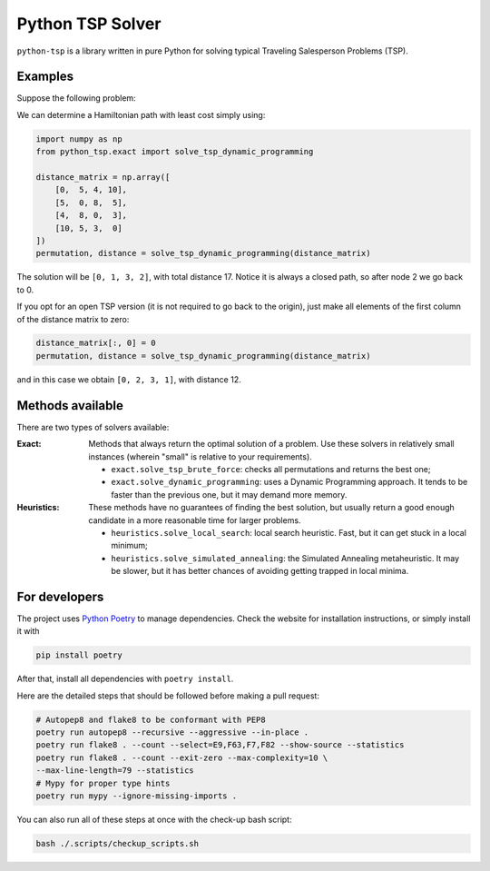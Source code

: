 =================
Python TSP Solver
=================

``python-tsp`` is a library written in pure Python for solving typical Traveling 
Salesperson Problems (TSP).

Examples
========
Suppose the following problem:

.. image:: figures/python_tsp_example.png

We can determine a Hamiltonian path with least cost simply using:

.. code:: python
   
   import numpy as np
   from python_tsp.exact import solve_tsp_dynamic_programming

   distance_matrix = np.array([
       [0,  5, 4, 10],
       [5,  0, 8,  5],
       [4,  8, 0,  3],
       [10, 5, 3,  0]
   ])
   permutation, distance = solve_tsp_dynamic_programming(distance_matrix)

The solution will be ``[0, 1, 3, 2]``, with total distance 17. Notice it is
always a closed path, so after node 2 we go back to 0.

If you opt for an open TSP version (it is not required to go back to the 
origin), just make all elements of the first column of the distance matrix to
zero:

.. code:: python

   distance_matrix[:, 0] = 0
   permutation, distance = solve_tsp_dynamic_programming(distance_matrix)

and in this case we obtain ``[0, 2, 3, 1]``, with distance 12.

Methods available
=================
There are two types of solvers available:

:Exact: Methods that always return the optimal solution of a problem. 
        Use these solvers in relatively small instances (wherein "small" is
        relative to your requirements).

        - ``exact.solve_tsp_brute_force``: checks all permutations and returns
          the best one;

        - ``exact.solve_dynamic_programming``: uses a Dynamic Programming 
          approach. It tends to be faster than the previous one, but it may
          demand more memory.

:Heuristics: These methods have no guarantees of finding the best solution,
             but usually return a good enough candidate in a more reasonable
             time for larger problems.

             - ``heuristics.solve_local_search``: local search heuristic. Fast,
               but it can get stuck in a local minimum;

             - ``heuristics.solve_simulated_annealing``: the Simulated Annealing
               metaheuristic. It may be slower, but it has better chances of 
               avoiding getting trapped in local minima.


For developers
==============
The project uses `Python Poetry <https://python-poetry.org/>`_ to manage 
dependencies. Check the website for installation instructions, or simply
install it with 

.. code:: bash

   pip install poetry

After that, install all dependencies with ``poetry install``.

Here are the detailed steps that should be followed before making a pull 
request:

.. code:: bash

  # Autopep8 and flake8 to be conformant with PEP8
  poetry run autopep8 --recursive --aggressive --in-place .
  poetry run flake8 . --count --select=E9,F63,F7,F82 --show-source --statistics
  poetry run flake8 . --count --exit-zero --max-complexity=10 \
  --max-line-length=79 --statistics
  # Mypy for proper type hints
  poetry run mypy --ignore-missing-imports .

You can also run all of these steps at once with the check-up bash script:

.. code:: bash

   bash ./.scripts/checkup_scripts.sh
